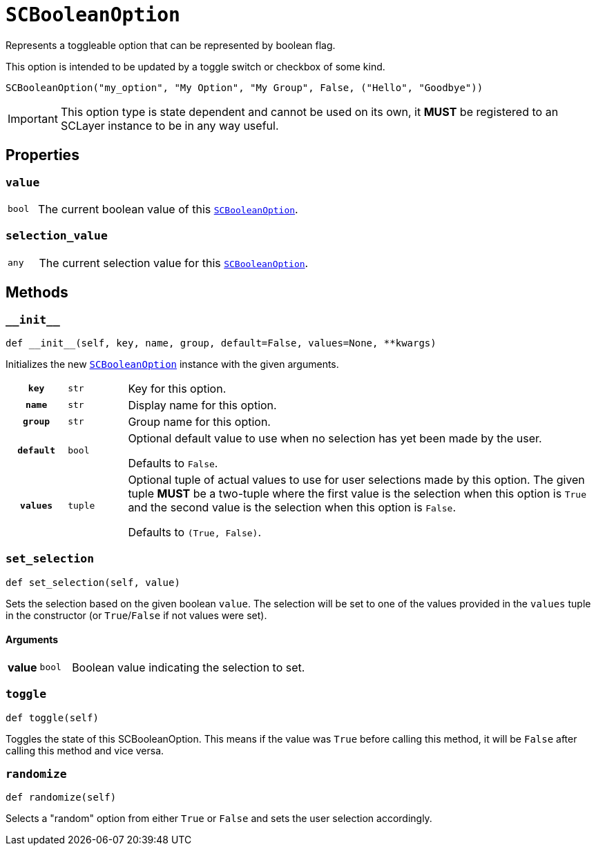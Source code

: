 [#sc-boolean-option]
= `SCBooleanOption`
:icons: font
:source-highlighter: highlight.js

Represents a toggleable option that can be represented by boolean flag.

This option is intended to be updated by a toggle switch or checkbox of some
kind.

```python
SCBooleanOption("my_option", "My Option", "My Group", False, ("Hello", "Goodbye"))
```

[IMPORTANT]
--
This option type is state dependent and cannot be used on its own, it *MUST* be
registered to an SCLayer instance to be in any way useful.
--


== Properties

=== `value`

[cols="1m,9a"]
|===
| bool
| The current boolean value of this <<sc-boolean-option>>.
|===


=== `selection_value`

[cols="1m,9a"]
|===
| any
| The current selection value for this <<sc-boolean-option>>.
|===


== Methods

=== `+__init__+`

[source, python]
----
def __init__(self, key, name, group, default=False, values=None, **kwargs)
----

Initializes the new <<sc-boolean-option>> instance with the given arguments.

[cols="1h,1m,8a"]
|===
| `key`
| str
| Key for this option.

| `name`
| str
| Display name for this option.

| `group`
| str
| Group name for this option.

| `default`
| bool
| Optional default value to use when no selection has yet been made by the user.

Defaults to `False`.

| `values`
| tuple
| Optional tuple of actual values to use for user selections made by this
option.  The given tuple *MUST* be a two-tuple where the first value is the
selection when this option is `True` and the second value is the selection when
this option is `False`.

Defaults to `(True, False)`.
|===


=== `set_selection`

[source, python]
----
def set_selection(self, value)
----

Sets the selection based on the given boolean `value`.  The selection will be
set to one of the values provided in the `values` tuple in the constructor
(or `True`/`False` if not values were set).

==== Arguments

[cols="1h,1m,8a"]
|===
| value
| bool
| Boolean value indicating the selection to set.
|===


=== `toggle`

[source, python]
----
def toggle(self)
----

Toggles the state of this SCBooleanOption.  This means if the value was `True`
before calling this method, it will be `False` after calling this method and
vice versa.


=== `randomize`

[source, python]
----
def randomize(self)
----

Selects a "random" option from either `True` or `False` and sets the user
selection accordingly.
